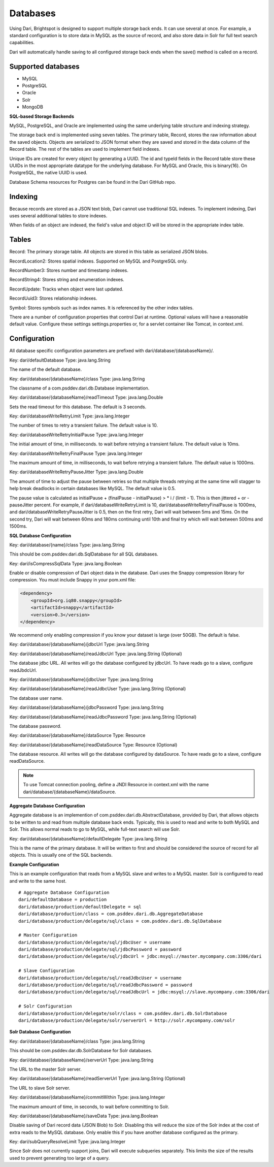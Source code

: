 Databases
---------

Using Dari, Brightspot is designed to support multiple storage back ends. It can use several at once. For example, a standard configuration is to store data in MySQL as the source of record, and also store data in Solr for full text search capabilities.

Dari will automatically handle saving to all configured storage back ends when the save() method is called on a record.

Supported databases
~~~~~~~~~~~~~~~~~~~

* MySQL
* PostgreSQL
* Oracle
* Solr
* MongoDB

**SQL-based Storage Backends**

MySQL, PostgreSQL, and Oracle are implemented using the same underlying table structure and indexing strategy.

The storage back end is implemented using seven tables. The primary table, Record, stores the raw information about the saved objects. Objects are serialized to JSON format when they are saved and stored in the data column of the Record table. The rest of the tables are used to implement field indexes.

Unique IDs are created for every object by generating a UUID. The id and typeId fields in the Record table store these UUIDs in the most appropriate datatype for the underlying database. For MySQL and Oracle, this is binary(16). On PostgreSQL, the native UUID is used.

Database Schema resources for Postgres can be found in the Dari GitHub repo.

Indexing
~~~~~~~~

Because records are stored as a JSON text blob, Dari cannot use traditional SQL indexes. To implement indexing, Dari uses several additional tables to store indexes.

When fields of an object are indexed, the field's value and object ID will be stored in the appropriate index table.

Tables
~~~~~~

Record: The primary storage table. All objects are stored in this table as serialized JSON blobs.

RecordLocation2: Stores spatial indexes. Supported on MySQL and PostgreSQL only.

RecordNumber3: Stores number and timestamp indexes.

RecordString4: Stores string and enumeration indexes.

RecordUpdate: Tracks when object were last updated.

RecordUuid3: Stores relationship indexes.

Symbol: Stores symbols such as index names. It is referenced by the other index tables.

There are a number of configuration properties that control Dari at runtime. Optional values will have a reasonable default value. Configure these settings settings.properties or, for a servlet container like Tomcat, in context.xml.

Configuration
~~~~~~~~~~~~~

All database specific configuration parameters are prefixed with dari/database/{databaseName}/.

Key: dari/defaultDatabase Type: java.lang.String

The name of the default database.

Key: dari/database/{databaseName}/class Type: java.lang.String

The classname of a com.psddev.dari.db.Database implementation.

Key: dari/database/{databaseName}/readTimeout Type: java.lang.Double

Sets the read timeout for this database. The default is 3 seconds.

Key: dari/databaseWriteRetryLimit Type: java.lang.Integer

The number of times to retry a transient failure. The default value is 10.

Key: dari/databaseWriteRetryInitialPause Type: java.lang.Integer

The initial amount of time, in milliseconds. to wait before retrying a transient failure. The default value is 10ms.

Key: dari/databaseWriteRetryFinalPause Type: java.lang.Integer

The maximum amount of time, in milliseconds, to wait before retrying a transient failure. The default value is 1000ms.

Key: dari/databaseWriteRetryPauseJitter Type: java.lang.Double

The amount of time to adjust the pause between retries so that multiple threads retrying at the same time will stagger to help break deadlocks in certain databases like MySQL. The default value is 0.5.

The pause value is calculated as initialPause + (finalPause - initialPause) > * i / (limit - 1). This is then jittered + or - pauseJitter percent. For example, if dari/databaseWriteRetryLimit is 10, dari/databaseWriteRetryFinalPause is 1000ms, and dari/databaseWriteRetryPauseJitter is 0.5, then on the first retry, Dari will wait between 5ms and 15ms. On the second try, Dari will wait between 60ms and 180ms continuing until 10th and final try which will wait between 500ms and 1500ms.

**SQL Database Configuration**

Key: dari/database/{name}/class Type: java.lang.String

This should be com.psddev.dari.db.SqlDatabase for all SQL databases.

Key: dari/isCompressSqlData Type: java.lang.Boolean

Enable or disable compression of Dari object data in the database. Dari uses the Snappy compression library for compression. You must include Snappy in your pom.xml file:

.. code-block:: xml

    <dependency>
        <groupId>org.iq80.snappy</groupId>
        <artifactId>snappy</artifactId>
        <version>0.3</version>
    </dependency>

We recommend only enabling compression if you know your dataset is large (over 50GB). The default is false.

Key: dari/database/{databaseName}/jdbcUrl Type: java.lang.String

Key: dari/database/{databaseName}/readJdbcUrl Type: java.lang.String (Optional)

The database jdbc URL. All writes will go the database configured by jdbcUrl. To have reads go to a slave, configure readJbdcUrl.

Key: dari/database/{databaseName}/jdbcUser Type: java.lang.String

Key: dari/database/{databaseName}/readJdbcUser Type: java.lang.String (Optional)

The database user name.

Key: dari/database/{databaseName}/jdbcPassword Type: java.lang.String

Key: dari/database/{databaseName}/readJdbcPassword Type: java.lang.String (Optional)

The database password.

Key: dari/database/{databaseName}/dataSource Type: Resource

Key: dari/database/{databaseName}/readDataSource Type: Resource (Optional)

The database resource. All writes will go the database configured by dataSource. To have reads go to a slave, configure readDataSource.

.. note:: 

    To use Tomcat connection pooling, define a JNDI Resource in context.xml with the name dari/database/{databaseName}/dataSource.

**Aggregate Database Configuration**

Aggregate database is an implemention of com.psddev.dari.db.AbstractDatabase, provided by Dari, that allows objects to be written to and read from multiple database back ends. Typically, this is used to read and write to both MySQL and Solr. This allows normal reads to go to MySQL, while full-text search will use Solr.

Key: dari/database/{databaseName}/defaultDelegate Type: java.lang.String

This is the name of the primary database. It will be written to first and should be considered the source of record for all objects. This is usually one of the SQL backends.

**Example Configuration**

This is an example configuration that reads from a MySQL slave and writes to a MySQL master. Solr is configured to read and write to the same host.

::

    # Aggregate Database Configuration
    dari/defaultDatabase = production
    dari/database/production/defaultDelegate = sql
    dari/database/production/class = com.psddev.dari.db.AggregateDatabase
    dari/database/production/delegate/sql/class = com.psddev.dari.db.SqlDatabase

    # Master Configuration
    dari/database/production/delegate/sql/jdbcUser = username
    dari/database/production/delegate/sql/jdbcPassword = password
    dari/database/production/delegate/sql/jdbcUrl = jdbc:msyql://master.mycompany.com:3306/dari

    # Slave Configuration
    dari/database/production/delegate/sql/readJdbcUser = username
    dari/database/production/delegate/sql/readJdbcPassword = password
    dari/database/production/delegate/sql/readJdbcUrl = jdbc:msyql://slave.mycompany.com:3306/dari

    # Solr Configuration
    dari/database/production/delegate/solr/class = com.psddev.dari.db.SolrDatabase
    dari/database/production/delegate/solr/serverUrl = http://solr.mycompany.com/solr
    
**Solr Database Configuration**

Key: dari/database/{databaseName}/class Type: java.lang.String

This should be com.psddev.dar.db.SolrDatabase for Solr databases.

Key: dari/database/{databaseName}/serverUrl Type: java.lang.String

The URL to the master Solr server.

Key: dari/database/{databaseName}/readServerUrl Type: java.lang.String (Optional)

The URL to slave Solr server.

Key: dari/database/{databaseName}/commitWithin Type: java.lang.Integer

The maximum amount of time, in seconds, to wait before committing to Solr.

Key: dari/database/{databaseName}/saveData Type: java.lang.Boolean

Disable saving of Dari record data (JSON Blob) to Solr. Disabling this will reduce the size of the Solr index at the cost of extra reads to the MySQL database. Only enable this if you have another database configured as the primary.

Key: dari/subQueryResolveLimit Type: java.lang.Integer

Since Solr does not currently support joins, Dari will execute subqueries separately. This limits the size of the results used to prevent generating too large of a query.

